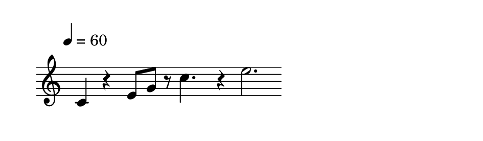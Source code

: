 
\version "2.20.0"       
\language "english" 

#(set! paper-alist (cons '("mio formato" . (cons (* 120 mm) (* 35 mm))) paper-alist))     
\paper {#(set-paper-size "mio formato") top-margin = 4 left-margin = 0}  
\header {tagline = ""}

\relative c' { 
\omit Staff.TimeSignature 
%\hide Staff.Stem
\hide Staff.BarLine

\override Score.MetronomeMark.padding = 3
                             \tempo 4 = 60        % Tempi
                             
\time 5/4

c4 r4 e8 g8 r8 c4. r4 e2.

}
